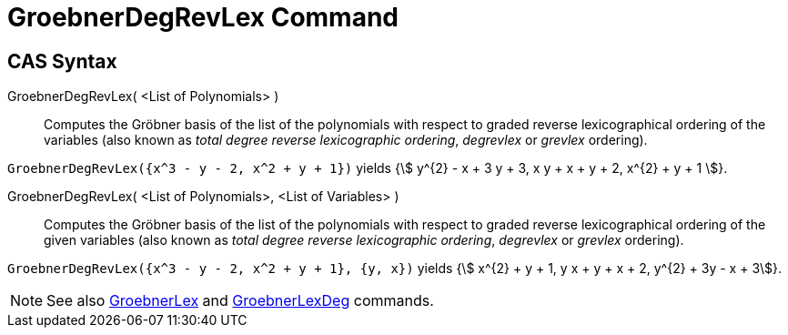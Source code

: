 = GroebnerDegRevLex Command
:page-en: commands/GroebnerDegRevLex
ifdef::env-github[:imagesdir: /en/modules/ROOT/assets/images]

== CAS Syntax

GroebnerDegRevLex( <List of Polynomials> )::
  Computes the Gröbner basis of the list of the polynomials with respect to graded reverse lexicographical ordering of
  the variables (also known as _total degree reverse lexicographic ordering_, _degrevlex_ or _grevlex_ ordering).

[EXAMPLE]
====

`++GroebnerDegRevLex({x^3 - y - 2, x^2 + y + 1})++` yields {stem:[ y^{2} - x + 3 y + 3, x y + x + y + 2, x^{2} + y +
1 ]}.

====

GroebnerDegRevLex( <List of Polynomials>, <List of Variables> )::
  Computes the Gröbner basis of the list of the polynomials with respect to graded reverse lexicographical ordering of
  the given variables (also known as _total degree reverse lexicographic ordering_, _degrevlex_ or _grevlex_ ordering).

[EXAMPLE]
====

`++GroebnerDegRevLex({x^3 - y - 2, x^2 + y + 1}, {y, x})++` yields {stem:[ x^{2} + y + 1, y x + y + x + 2, y^{2} + 3y - x + 3]}.

====

[NOTE]
====

See also xref:/commands/GroebnerLex.adoc[GroebnerLex] and xref:/commands/GroebnerLexDeg.adoc[GroebnerLexDeg] commands.

====
